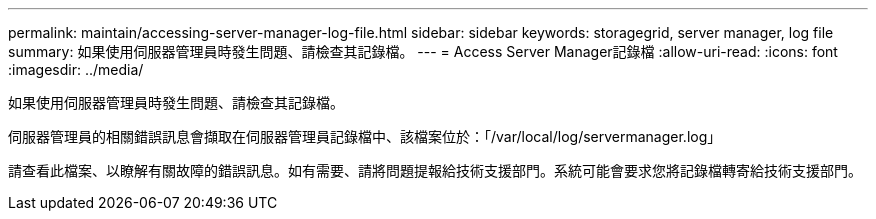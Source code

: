 ---
permalink: maintain/accessing-server-manager-log-file.html 
sidebar: sidebar 
keywords: storagegrid, server manager, log file 
summary: 如果使用伺服器管理員時發生問題、請檢查其記錄檔。 
---
= Access Server Manager記錄檔
:allow-uri-read: 
:icons: font
:imagesdir: ../media/


[role="lead"]
如果使用伺服器管理員時發生問題、請檢查其記錄檔。

伺服器管理員的相關錯誤訊息會擷取在伺服器管理員記錄檔中、該檔案位於：「/var/local/log/servermanager.log」

請查看此檔案、以瞭解有關故障的錯誤訊息。如有需要、請將問題提報給技術支援部門。系統可能會要求您將記錄檔轉寄給技術支援部門。
